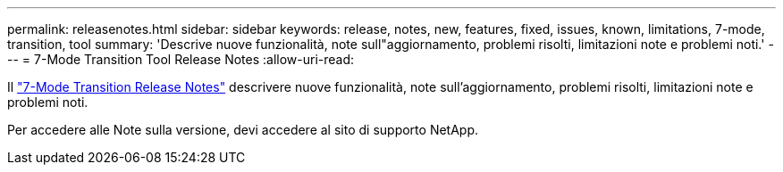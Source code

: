 ---
permalink: releasenotes.html 
sidebar: sidebar 
keywords: release, notes, new, features, fixed, issues, known, limitations, 7-mode, transition, tool 
summary: 'Descrive nuove funzionalità, note sull"aggiornamento, problemi risolti, limitazioni note e problemi noti.' 
---
= 7-Mode Transition Tool Release Notes
:allow-uri-read: 


Il link:https://library.netapp.com/ecm/ecm_download_file/ECMLP2883526["7-Mode Transition Release Notes"] descrivere nuove funzionalità, note sull'aggiornamento, problemi risolti, limitazioni note e problemi noti.

Per accedere alle Note sulla versione, devi accedere al sito di supporto NetApp.
